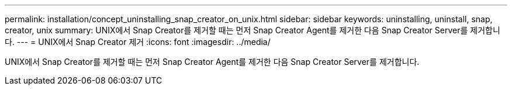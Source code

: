 ---
permalink: installation/concept_uninstalling_snap_creator_on_unix.html 
sidebar: sidebar 
keywords: uninstalling, uninstall, snap, creator, unix 
summary: UNIX에서 Snap Creator를 제거할 때는 먼저 Snap Creator Agent를 제거한 다음 Snap Creator Server를 제거합니다. 
---
= UNIX에서 Snap Creator 제거
:icons: font
:imagesdir: ../media/


[role="lead"]
UNIX에서 Snap Creator를 제거할 때는 먼저 Snap Creator Agent를 제거한 다음 Snap Creator Server를 제거합니다.
